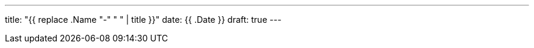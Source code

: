 ---
title: "{{ replace .Name "-" " " | title }}"
date: {{ .Date }}
draft: true
---

// Add your content here
